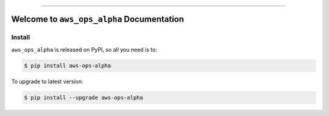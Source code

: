
.. image:: https://readthedocs.org/projects/aws-ops-alpha/badge/?version=latest
    :target: https://aws-ops-alpha.readthedocs.io/en/latest/
    :alt: Documentation Status

.. image:: https://github.com/MacHu-GWU/aws_ops_alpha-project/workflows/CI/badge.svg
    :target: https://github.com/MacHu-GWU/aws_ops_alpha-project/actions?query=workflow:CI

.. .. image:: https://codecov.io/gh/MacHu-GWU/aws_ops_alpha-project/branch/main/graph/badge.svg
    :target: https://codecov.io/gh/MacHu-GWU/aws_ops_alpha-project

.. image:: https://img.shields.io/pypi/v/aws-ops-alpha.svg
    :target: https://pypi.python.org/pypi/aws-ops-alpha

.. image:: https://img.shields.io/pypi/l/aws-ops-alpha.svg
    :target: https://pypi.python.org/pypi/aws-ops-alpha

.. image:: https://img.shields.io/pypi/pyversions/aws-ops-alpha.svg
    :target: https://pypi.python.org/pypi/aws-ops-alpha

.. image:: https://img.shields.io/badge/Release_History!--None.svg?style=social
    :target: https://github.com/MacHu-GWU/aws_ops_alpha-project/blob/main/release-history.rst

.. image:: https://img.shields.io/badge/STAR_Me_on_GitHub!--None.svg?style=social
    :target: https://github.com/MacHu-GWU/aws_ops_alpha-project

------

.. .. image:: https://img.shields.io/badge/Link-Document-blue.svg
    :target: https://aws-ops-alpha.readthedocs.io/en/latest/

.. .. image:: https://img.shields.io/badge/Link-API-blue.svg
    :target: https://aws-ops-alpha.readthedocs.io/en/latest/py-modindex.html

.. image:: https://img.shields.io/badge/Link-Install-blue.svg
    :target: `install`_

.. image:: https://img.shields.io/badge/Link-GitHub-blue.svg
    :target: https://github.com/MacHu-GWU/aws_ops_alpha-project

.. image:: https://img.shields.io/badge/Link-Submit_Issue-blue.svg
    :target: https://github.com/MacHu-GWU/aws_ops_alpha-project/issues

.. image:: https://img.shields.io/badge/Link-Request_Feature-blue.svg
    :target: https://github.com/MacHu-GWU/aws_ops_alpha-project/issues

.. image:: https://img.shields.io/badge/Link-Download-blue.svg
    :target: https://pypi.org/pypi/aws-ops-alpha#files


Welcome to ``aws_ops_alpha`` Documentation
==============================================================================
.. image:: https://aws-ops-alpha.readthedocs.io/en/latest/_static/aws_ops_alpha-logo.png
    :target: https://aws-ops-alpha.readthedocs.io/en/latest/


.. _install:

Install
------------------------------------------------------------------------------

``aws_ops_alpha`` is released on PyPI, so all you need is to:

.. code-block:: console

    $ pip install aws-ops-alpha

To upgrade to latest version:

.. code-block:: console

    $ pip install --upgrade aws-ops-alpha
